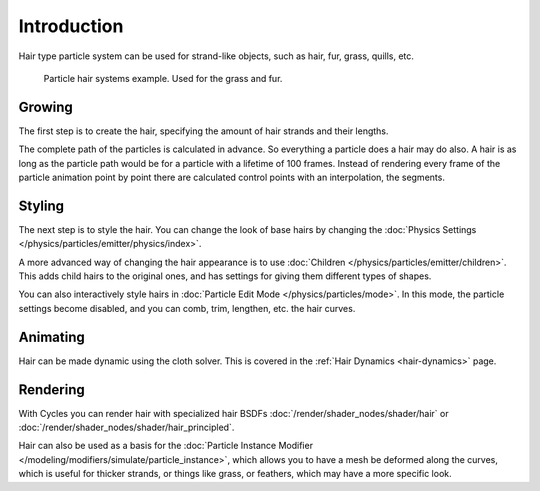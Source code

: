 
************
Introduction
************

Hair type particle system can be used for strand-like objects,
such as hair, fur, grass, quills, etc.

.. figure:: /images/physics_particles_hair_introduction_example.jpg

   Particle hair systems example. Used for the grass and fur.


Growing
=======

The first step is to create the hair, specifying the amount of hair strands and their lengths.

The complete path of the particles is calculated in advance.
So everything a particle does a hair may do also.
A hair is as long as the particle path would be for a particle with a lifetime of 100 frames.
Instead of rendering every frame of the particle animation point by point there are calculated
control points with an interpolation, the segments.


Styling
=======

The next step is to style the hair. You can change the look of base hairs by changing
the :doc:`Physics Settings </physics/particles/emitter/physics/index>`.

A more advanced way of changing the hair appearance is to use
:doc:`Children </physics/particles/emitter/children>`.
This adds child hairs to the original ones, and has settings for giving them different types of shapes.

You can also interactively style hairs in :doc:`Particle Edit Mode </physics/particles/mode>`.
In this mode, the particle settings become disabled, and you can comb, trim, lengthen, etc. the hair curves.


Animating
=========

Hair can be made dynamic using the cloth solver.
This is covered in the :ref:`Hair Dynamics <hair-dynamics>` page.


Rendering
=========

With Cycles you can render hair with specialized hair BSDFs
:doc:`/render/shader_nodes/shader/hair` or
:doc:`/render/shader_nodes/shader/hair_principled`.

Hair can also be used as a basis for
the :doc:`Particle Instance Modifier </modeling/modifiers/simulate/particle_instance>`,
which allows you to have a mesh be deformed along the curves,
which is useful for thicker strands, or things like grass, or feathers, which may have a more specific look.
